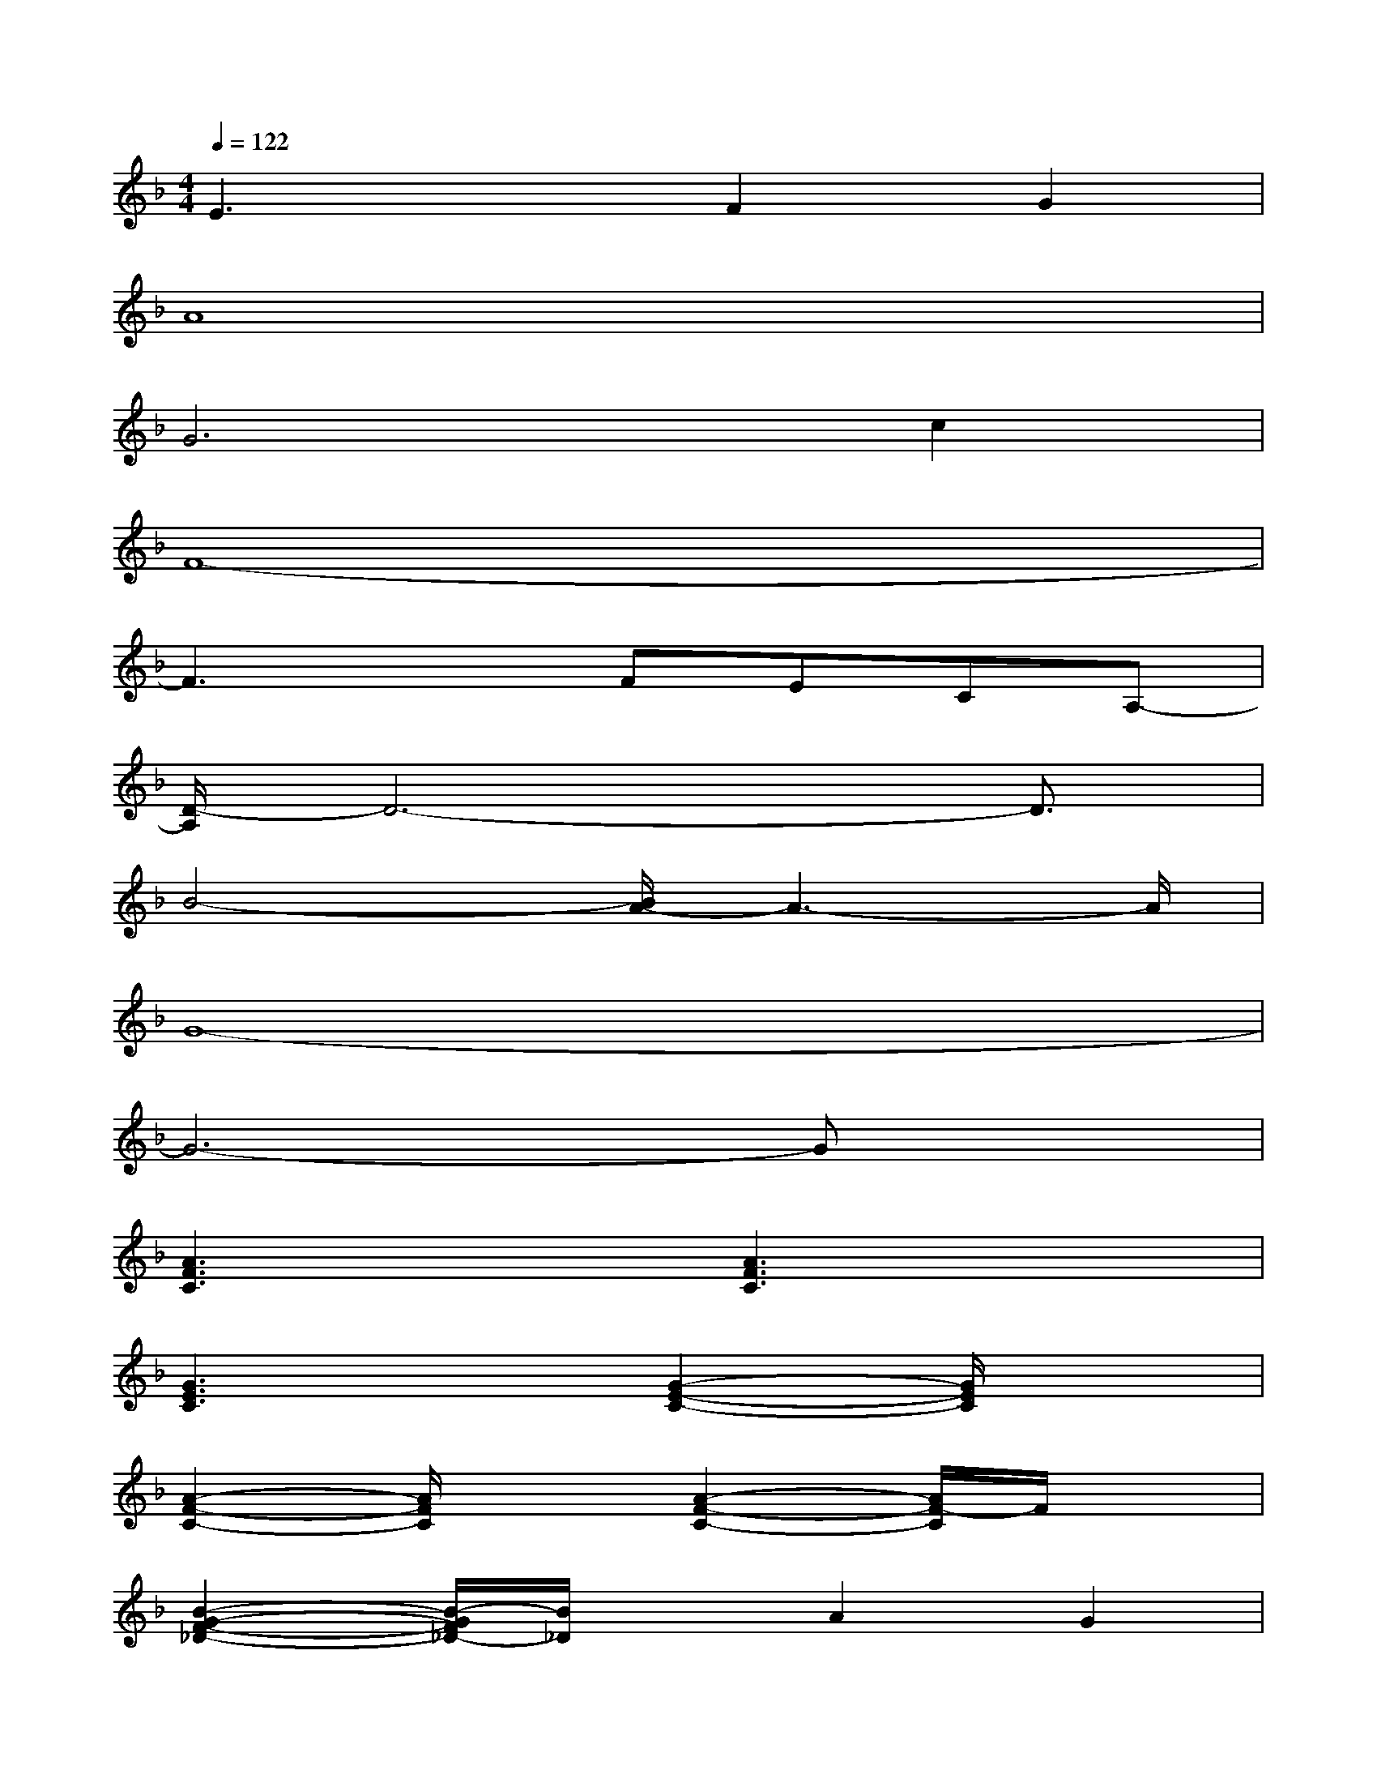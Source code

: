X:1
T:
M:4/4
L:1/8
Q:1/4=122
K:F%1flats
V:1
E3xF2G2|
A8|
G6c2|
F8-|
F3xFECA,-|
[D/2-A,/2]D6-D3/2|
B4-[B/2A/2-]A3-A/2|
G8-|
G6-Gx|
[A3F3C3]x[A3F3C3]x|
[G3E3C3]x[G2-E2-C2-][G/2E/2C/2]x3/2|
[A2-F2-C2-][A/2F/2C/2]x3/2[A2-F2-C2-][A/2F/2-C/2]F/2x|
[B2-G2-F2-_D2-][B/2-G/2F/2_D/2-][B/2_D/2]xA2G2|
[A3F3C3]x[A3-F3-C3-][A/2F/2C/2]x/2|
[B2-G2-=D2-][B/2G/2-D/2-][G/2D/2]x[B2-G2-D2-][B/2G/2D/2]x3/2|
[A2-E2-D2-][A/2E/2D/2]x3/2[A2-E2-D2-][A/2E/2D/2]x3/2